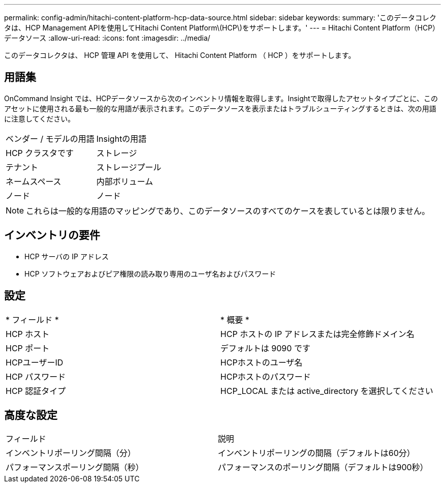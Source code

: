 ---
permalink: config-admin/hitachi-content-platform-hcp-data-source.html 
sidebar: sidebar 
keywords:  
summary: 'このデータコレクタは、HCP Management APIを使用してHitachi Content Platform\(HCP\)をサポートします。' 
---
= Hitachi Content Platform（HCP）データソース
:allow-uri-read: 
:icons: font
:imagesdir: ../media/


[role="lead"]
このデータコレクタは、 HCP 管理 API を使用して、 Hitachi Content Platform （ HCP ）をサポートします。



== 用語集

OnCommand Insight では、HCPデータソースから次のインベントリ情報を取得します。Insightで取得したアセットタイプごとに、このアセットに使用される最も一般的な用語が表示されます。このデータソースを表示またはトラブルシューティングするときは、次の用語に注意してください。

|===


| ベンダー / モデルの用語 | Insightの用語 


 a| 
HCP クラスタです
 a| 
ストレージ



 a| 
テナント
 a| 
ストレージプール



 a| 
ネームスペース
 a| 
内部ボリューム



 a| 
ノード
 a| 
ノード

|===
[NOTE]
====
これらは一般的な用語のマッピングであり、このデータソースのすべてのケースを表しているとは限りません。

====


== インベントリの要件

* HCP サーバの IP アドレス
* HCP ソフトウェアおよびピア権限の読み取り専用のユーザ名およびパスワード




== 設定

|===


| * フィールド * | * 概要 * 


 a| 
HCP ホスト
 a| 
HCP ホストの IP アドレスまたは完全修飾ドメイン名



 a| 
HCP ポート
 a| 
デフォルトは 9090 です



 a| 
HCPユーザーID
 a| 
HCPホストのユーザ名



 a| 
HCP パスワード
 a| 
HCPホストのパスワード



 a| 
HCP 認証タイプ
 a| 
HCP_LOCAL または active_directory を選択してください

|===


== 高度な設定

|===


| フィールド | 説明 


 a| 
インベントリポーリング間隔（分）
 a| 
インベントリポーリングの間隔（デフォルトは60分）



 a| 
パフォーマンスポーリング間隔（秒）
 a| 
パフォーマンスのポーリング間隔（デフォルトは900秒）

|===
